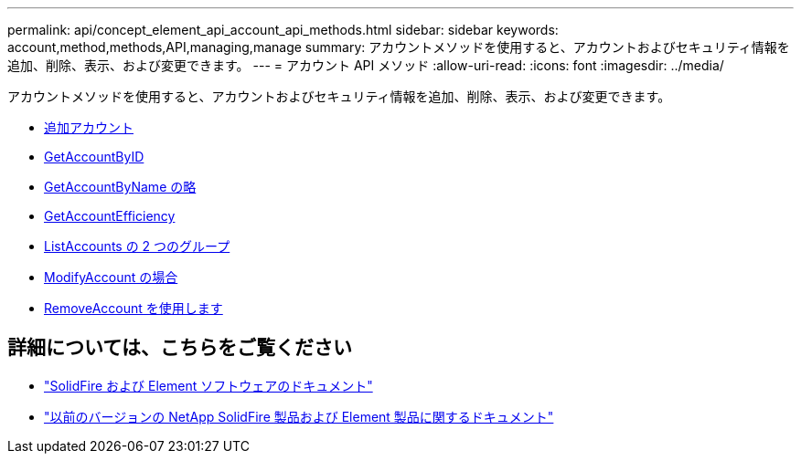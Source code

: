 ---
permalink: api/concept_element_api_account_api_methods.html 
sidebar: sidebar 
keywords: account,method,methods,API,managing,manage 
summary: アカウントメソッドを使用すると、アカウントおよびセキュリティ情報を追加、削除、表示、および変更できます。 
---
= アカウント API メソッド
:allow-uri-read: 
:icons: font
:imagesdir: ../media/


[role="lead"]
アカウントメソッドを使用すると、アカウントおよびセキュリティ情報を追加、削除、表示、および変更できます。

* xref:reference_element_api_addaccount.adoc[追加アカウント]
* xref:reference_element_api_getaccountbyid.adoc[GetAccountByID]
* xref:reference_element_api_getaccountbyname.adoc[GetAccountByName の略]
* xref:reference_element_api_getaccountefficiency.adoc[GetAccountEfficiency]
* xref:reference_element_api_listaccounts.adoc[ListAccounts の 2 つのグループ]
* xref:reference_element_api_modifyaccount.adoc[ModifyAccount の場合]
* xref:reference_element_api_removeaccount.adoc[RemoveAccount を使用します]




== 詳細については、こちらをご覧ください

* https://docs.netapp.com/us-en/element-software/index.html["SolidFire および Element ソフトウェアのドキュメント"]
* https://docs.netapp.com/sfe-122/topic/com.netapp.ndc.sfe-vers/GUID-B1944B0E-B335-4E0B-B9F1-E960BF32AE56.html["以前のバージョンの NetApp SolidFire 製品および Element 製品に関するドキュメント"^]

